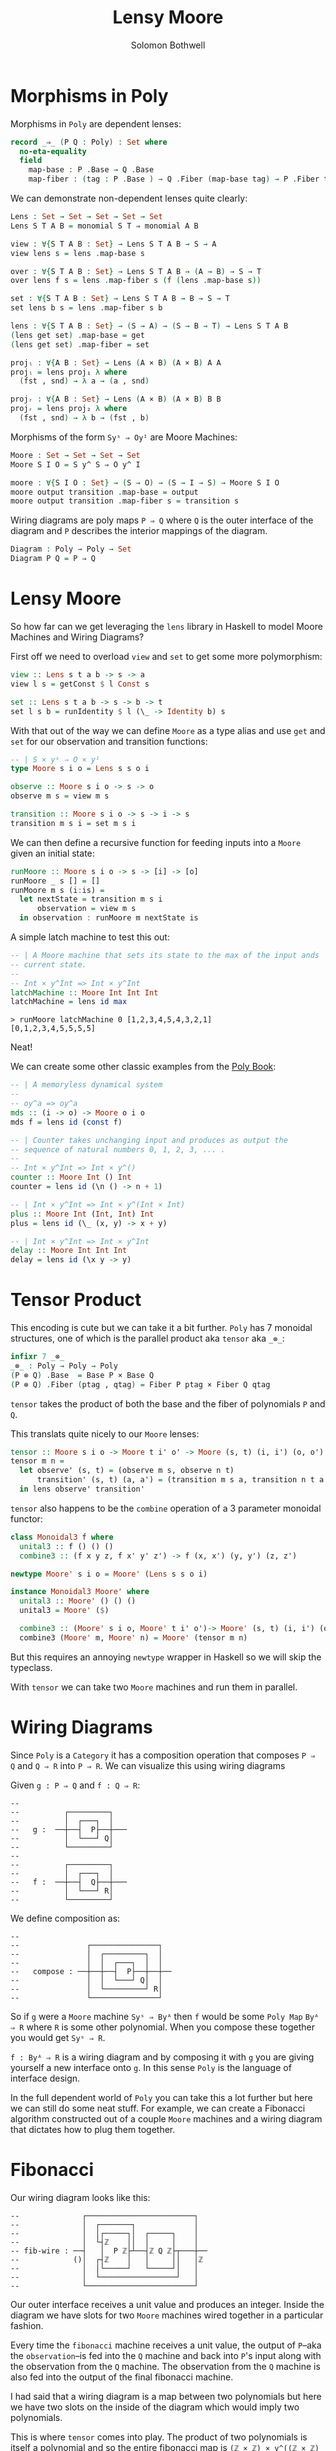 #+AUTHOR: Solomon Bothwell
#+TITLE: Lensy Moore


* Morphisms in Poly
Morphisms in ~Poly~ are dependent lenses:

#+begin_src Agda
record _⇒_ (P Q : Poly) : Set where
  no-eta-equality
  field
    map-base : P .Base → Q .Base 
    map-fiber : (tag : P .Base ) → Q .Fiber (map-base tag) → P .Fiber tag
#+end_src

We can demonstrate non-dependent lenses quite clearly:

#+begin_src Agda
Lens : Set → Set → Set → Set → Set
Lens S T A B = monomial S T ⇒ monomial A B

view : ∀{S T A B : Set} → Lens S T A B → S → A
view lens s = lens .map-base s

over : ∀{S T A B : Set} → Lens S T A B → (A → B) → S → T 
over lens f s = lens .map-fiber s (f (lens .map-base s))

set : ∀{S T A B : Set} → Lens S T A B → B → S → T
set lens b s = lens .map-fiber s b

lens : ∀{S T A B : Set} → (S → A) → (S → B → T) → Lens S T A B
(lens get set) .map-base = get
(lens get set) .map-fiber = set

projₗ : ∀{A B : Set} → Lens (A × B) (A × B) A A
projₗ = lens proj₁ λ where
  (fst , snd) → λ a → (a , snd)

projᵣ : ∀{A B : Set} → Lens (A × B) (A × B) B B
projᵣ = lens proj₂ λ where
  (fst , snd) → λ b → (fst , b)
#+end_src

Morphisms of the form ~Syˢ ⇒ Oyᴵ~ are Moore Machines:

#+begin_src Agda
Moore : Set → Set → Set → Set
Moore S I O = S y^ S ⇒ O y^ I

moore : ∀{S I O : Set} → (S → O) → (S → I → S) → Moore S I O
moore output transition .map-base = output
moore output transition .map-fiber s = transition s
#+end_src

Wiring diagrams are poly maps ~P ⇒ Q~ where ~Q~ is the outer interface of the
diagram and ~P~ describes the interior mappings of the diagram.

#+begin_src Agda
Diagram : Poly → Poly → Set
Diagram P Q = P ⇒ Q
#+end_src

* Lensy Moore
So how far can we get leveraging the ~lens~ library in Haskell to model Moore
Machines and Wiring Diagrams?

First off we need to overload ~view~ and ~set~ to get some more polymorphism:

#+begin_src haskell
view :: Lens s t a b -> s -> a
view l s = getConst $ l Const s

set :: Lens s t a b -> s -> b -> t
set l s b = runIdentity $ l (\_ -> Identity b) s
#+end_src

With that out of the way we can define ~Moore~ as a type alias and use ~get~
and ~set~ for our observation and transition functions:

#+begin_src haskell
-- | S × yˢ ⇒ O × yᴵ
type Moore s i o = Lens s s o i

observe :: Moore s i o -> s -> o
observe m s = view m s

transition :: Moore s i o -> s -> i -> s
transition m s i = set m s i
#+end_src

We can then define a recursive function for feeding inputs into a ~Moore~ given an
initial state:

#+begin_src haskell
runMoore :: Moore s i o -> s -> [i] -> [o]
runMoore _ s [] = []
runMoore m s (i:is) =
  let nextState = transition m s i 
      observation = view m s
  in observation : runMoore m nextState is
#+end_src

A simple latch machine to test this out:

#+begin_src haskell
-- | A Moore machine that sets its state to the max of the input ands
-- current state.
--
-- Int × y^Int => Int × y^Int
latchMachine :: Moore Int Int Int
latchMachine = lens id max
#+end_src

#+begin_src 
> runMoore latchMachine 0 [1,2,3,4,5,4,3,2,1]
[0,1,2,3,4,5,5,5,5]
#+end_src

Neat!

We can create some other classic examples from the [[https://github.com/ToposInstitute/poly/blob/pdf/poly-book.pdf][Poly Book]]:

#+begin_src haskell
-- | A memoryless dynamical system
--
-- oy^a => oy^a
mds :: (i -> o) -> Moore o i o
mds f = lens id (const f)

-- | Counter takes unchanging input and produces as output the
-- sequence of natural numbers 0, 1, 2, 3, ... .
--
-- Int × y^Int => Int × y^()
counter :: Moore Int () Int
counter = lens id (\n () -> n + 1)

-- | Int × y^Int => Int × y^(Int × Int)
plus :: Moore Int (Int, Int) Int
plus = lens id (\_ (x, y) -> x + y)

-- | Int × y^Int => Int × y^Int
delay :: Moore Int Int Int
delay = lens id (\x y -> y)
#+end_src

* Tensor Product
This encoding is cute but we can take it a bit further. ~Poly~ has 7 monoidal
structures, one of which is the parallel product aka ~tensor~ aka ~_⊗_~:

#+begin_src Agda
infixr 7 _⊗_
_⊗_ : Poly → Poly → Poly
(P ⊗ Q) .Base  = Base P × Base Q
(P ⊗ Q) .Fiber (ptag , qtag) = Fiber P ptag × Fiber Q qtag
#+end_src

~tensor~ takes the product of both the base and the fiber of polynomials ~P~ and
~Q~.

This translats quite nicely to our ~Moore~ lenses:

#+begin_src haskell
tensor :: Moore s i o -> Moore t i' o' -> Moore (s, t) (i, i') (o, o')
tensor m n =
  let observe' (s, t) = (observe m s, observe n t)
      transition' (s, t) (a, a') = (transition m s a, transition n t a')
  in lens observe' transition'
#+end_src

~tensor~ also happens to be the ~combine~ operation of a 3 parameter monoidal
functor:

#+begin_src haskell
class Monoidal3 f where
  unital3 :: f () () ()
  combine3 :: (f x y z, f x' y' z') -> f (x, x') (y, y') (z, z')

newtype Moore' s i o = Moore' (Lens s s o i)

instance Monoidal3 Moore' where
  unital3 :: Moore' () () ()
  unital3 = Moore' ($)
  
  combine3 :: (Moore' s i o, Moore' t i' o')-> Moore' (s, t) (i, i') (o, o')
  combine3 (Moore' m, Moore' n) = Moore' (tensor m n)
#+end_src

But this requires an annoying ~newtype~ wrapper in Haskell so we will skip the
typeclass.

With ~tensor~ we can take two ~Moore~ machines and run them in parallel.

* Wiring Diagrams
Since ~Poly~ is a ~Category~ it has a composition operation that composes ~P ⇒
Q~ and ~Q ⇒ R~ into ~P ⇒ R~. We can visualize this using wiring diagrams

Given ~g : P ⇒ Q~ and ~f : Q ⇒ R~:
#+begin_src
--
--          ┌─────────┐
--          │  ┌───┐  │ 
--   g :  ──┼──┤  P├──┼───
--          │  └───┘ Q│
--          └─────────┘
--
--          ┌─────────┐
--          │  ┌───┐  │ 
--   f :  ──┼──┤  Q├──┼───
--          │  └───┘ R│
--          └─────────┘
#+end_src

We define composition as:
#+begin_src src
--
--               ┌───────────────┐
--               │  ┌─────────┐  │
--               │  │  ┌───┐  │  │ 
--   compose : ──┼──┼──┤  P├──┼──┼──
--               │  │  └───┘ Q│  │
--               │  └─────────┘ R│
--               └───────────────┘
#+end_src

So if ~g~ were a ~Moore~ machine ~Syˢ ⇒ Byᴬ~ then ~f~ would be some ~Poly Map~
~Byᴬ ⇒ R~ where ~R~ is some other polynomial. When you compose these together
you would get ~Syˢ ⇒ R~.

~f : Byᴬ ⇒ R~ is a wiring diagram and by composing it with ~g~ you are giving
yourself a new interface onto ~g~. In this sense ~Poly~ is the language of
interface design.

In the full dependent world of ~Poly~ you can take this a lot further but here
we can still do some neat stuff. For example, we can create a Fibonacci
algorithm constructed out of a couple ~Moore~ machines and a wiring diagram that
dictates how to plug them together.

* Fibonacci
Our wiring diagram looks like this:
#+begin_src 
--              ┌────────────────────────┐
--              │  ┌───────┐             │ 
--              │  │┌─────┐│  ┌─────┐    │ 
--              │  └┤ℤ    ││  │     │    │ 
-- fib-wire : ──┤   │  P ℤ├┴──┤ℤ Q ℤ├┬───┼──
--            ()│  ┌┤ℤ    │   │     ││   │ℤ
--              │  │└─────┘   └─────┘│   │ 
--              │  └─────────────────┘   │ 
--              └────────────────────────┘
#+end_src

Our outer interface receives a unit value and produces an integer. Inside the
diagram we have slots for two ~Moore~ machines wired together in a particular
fashion.

Every time the ~fibonacci~ machine receives a unit value, the output of
~P~--aka the ~observation~--is fed into the ~Q~ machine and back into ~P~'s
input along with the observation from the ~Q~ machine. The observation from
the ~Q~ machine is also fed into the output of the final fibonacci machine.

I had said that a wiring diagram is a map between two polynomials but here we
have two slots on the inside of the diagram which would imply two polynomials.

This is where ~tensor~ comes into play. The product of two polynomials is itself
a polynomial and so the entire fibonacci map is ~(ℤ × ℤ) × y^((ℤ × ℤ) × ℤ) ⇒ ℤ
y^Unit~.

We can take the ~plus~ and ~delay~ Moore machines, ~tensor~ them together, and
then compose them with the fibonacci wiring diagram to build our final fibonacci
machine:

#+begin_src haskell
plusDelay :: Moore (Int, Int) ((Int, Int), Int) (Int, Int)
plusDelay = tensor plus delay

fibWiring :: Lens (Int, Int) ((Int, Int), Int) Int ()
fibWiring = 
  lens
    -- The delay output is the final observation:
    (\(pout, dout) -> dout)
    -- Input the plus result and the delay result back into the plus
    -- Input the plus result into the delay
    (\(pstate, dstate) () -> ((pstate, dstate), pstate))

fib :: Moore (Int, Int) () Int
fib = plusDelay . fibWiring
#+end_src
 
Notice how the getter and setter of ~fibWiring~ describes how to wire the
outputs of the inner machines to the new outer interface (the getter
function) and how to internally wire together the inputs and outputs of the
inner machines to one another (the setter function).

If we run this thing we get just what we expected:

#+begin_src
> runMoore fib (1, 0) [(), (), (), (), (), (), (), (), (), ()]
[0,1,1,2,3,5,8,13,21,34]
#+end_src

Trippy!

* Moore-Mealy Pairings
As a bonus round here is ~Mealy~:

#+begin_src haskell
type Mealy s i o = Lens (s, i) s o ()

observe' :: Mealy s i o -> (s, i) -> o
observe' m (s, i) = view m (s, i)

transition' :: Mealy s i o -> (s, i) -> s
transition' m (s, i) = set m (s, i) ()

runMealy :: Mealy s i o -> s -> [i] -> [(o, s)]
runMealy m s [] = []
runMealy m s (i:is) =
  let
    o = observe' m (s, i)
    s' = transition' m (s, i)
   in (o, s) : runMealy m s' is
#+end_src

There is a special relationship between ~Moore~ and ~Mealy~ where their
interfaces are a perfect fit for one another such that we can 'annihilate' them
against one another:

#+begin_src haskell
annihilate :: (s, t) -> Moore s i o -> Mealy t o i -> void
annihilate (s, t) moore mealy = 
  let o = observe moore s
      i = observe' mealy (t, o)
      s' = transition moore s i
      t' = transition' mealy (t, o)
   in annihilate (s', t') moore mealy
#+end_src

We leveraged this idea in [[https://github.com/cofree-coffee/cofree-bot/blob/main/chat-bots/src/Data/Chat/Server.hs#L91-L100][cofree-bot]] to combine a chat bot with a server
protocol.

I suspect there could be an interesting way of sequencing effects using this
concept. For example, a webserver as a ~Mealy~ machine annihilated against a
~Moore~ machine representing the real world.

